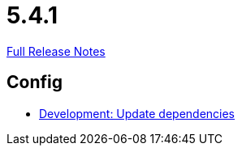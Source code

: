 // SPDX-FileCopyrightText: 2023 Artemis Changelog Contributors
//
// SPDX-License-Identifier: CC-BY-SA-4.0

= 5.4.1

link:https://github.com/ls1intum/Artemis/releases/tag/5.4.1[Full Release Notes]

== Config

* link:https://www.github.com/ls1intum/Artemis/commit/795b3c8ab09fa144d47eaf654e9c7a05ffcdf58a/[Development: Update dependencies]
